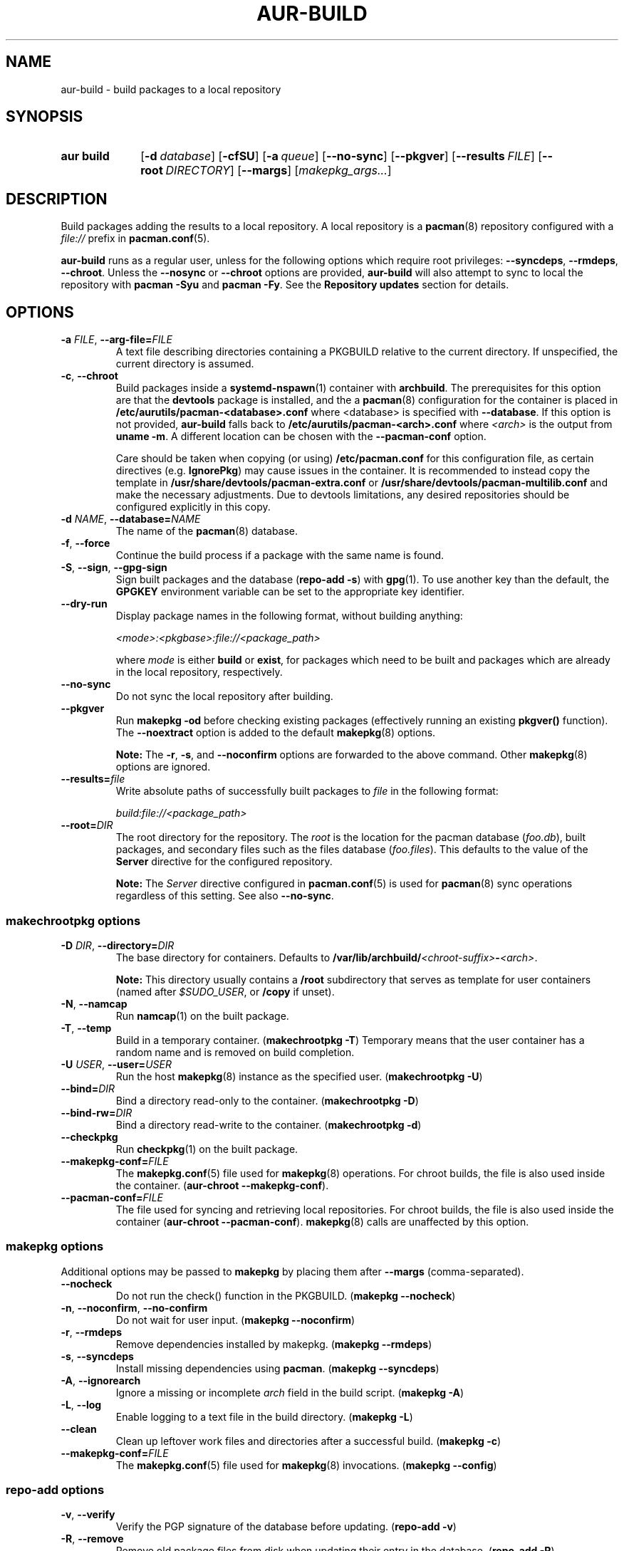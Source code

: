 .TH AUR\-BUILD 1 2022-03-25 AURUTILS
.SH NAME
aur\-build \- build packages to a local repository
.
.SH SYNOPSIS
.SY "aur build"
.OP \-d database
.OP \-cfSU
.OP \-a queue
.OP \-\-no\-sync
.OP \-\-pkgver
.OP \-\-results FILE
.OP \-\-root DIRECTORY
.OP \-\-margs
.RI [ makepkg_args... ]
.YS
.
.SH DESCRIPTION
Build packages adding the results to a local repository.
.
A local repository is a
.BR pacman (8)
repository configured with a
.I file://
prefix in
.BR pacman.conf (5).
.PP
.B aur\-build
runs as a regular user, unless for the following options which require
root privileges:
.BR \-\-syncdeps ,
.BR \-\-rmdeps ,
.BR \-\-chroot .
Unless the
.B \-\-nosync
or
.B \-\-chroot
options are provided,
.B aur\-build
will also attempt to sync to local the repository with
.B pacman \-Syu
and
.BR "pacman \-Fy" .
See the
.B Repository updates
section for details.
.
.SH OPTIONS
.TP
.BI \-a " FILE" "\fR,\fP \-\-arg\-file=" FILE
A text file describing directories containing a PKGBUILD relative to
the current directory. If unspecified, the current directory is
assumed.
.
.TP
.BR \-c ", " \-\-chroot
Build packages inside a
.BR systemd\-nspawn (1)
container with
.BR archbuild .
The prerequisites for this option are that the
.BR devtools
package is installed, and the a
.BR pacman (8)
configuration for the container is placed in
.BI /etc/aurutils/pacman-<database>.conf \fR
where <database> is specified with
.BR \-\-database .
If this option is not provided,
.B aur\-build
falls back to
.B /etc/aurutils/pacman-<arch>.conf
where
.I <arch>
is the output from
.BR "uname \-m" .
A different location can be chosen with the
.BR \-\-pacman\-conf
option.
.IP
Care should be taken when copying (or using)
.B /etc/pacman.conf
for this configuration file, as certain directives (e.g.
.BR IgnorePkg )
may cause issues in the container. It is recommended to instead copy
the template in
.B /usr/share/devtools/pacman-extra.conf
or
.B /usr/share/devtools/pacman-multilib.conf
and make the necessary adjustments. Due to devtools limitations, any
desired repositories should be configured explicitly in this copy.
.
.RE
.
.TP
.BI \-d " NAME" "\fR,\fP \-\-database=" NAME
The name of the
.BR pacman (8)
database.
.
.TP
.BR \-f ", " \-\-force
Continue the build process if a package with the same name is found.
.
.TP
.BR \-S ", " \-\-sign ", " \-\-gpg\-sign
Sign built packages and the database
.RB ( "repo\-add \-s" )
with
.BR gpg (1).
To use another key than the default, the
.B GPGKEY
environment variable can be set to the appropriate key identifier.
.
.TP
.BR \-\-dry\-run
Display package names in the following format, without building anything:
.IP
.I <mode>:<pkgbase>:file://<package_path>
.IP
where
.I mode
is either
.B build
or
.BR exist ,
for packages which need to be built and packages which are already in
the local repository, respectively.

.TP
.BR \-\-no\-sync
Do not sync the local repository after building.
.
.TP
.BR \-\-pkgver
Run
.B "makepkg \-od"
before checking existing packages (effectively running an existing
.B pkgver()
function). The
.BR \-\-noextract
option is added to the default
.BR makepkg (8)
options.
.IP
.RS
.B Note:
The
.BR \-r ,
.BR \-s ,
and
.BR \-\-noconfirm
options are forwarded to the above command. Other
.BR makepkg (8)
options are ignored.
.RE
.
.TP
.BI \-\-results= file
Write absolute paths of successfully built packages to
.I file
in the following format:
.IP
.I build:file://<package_path>
.
.TP
.BI \-\-root= DIR
The root directory for the repository. The
.I root
is the location for the pacman database
.RI ( foo.db ),
built packages, and secondary files such as the files database
.RI ( foo.files ).
This defaults to the value of the
.B Server
directive for the configured repository.
.IP
.RS
.B Note:
The
.I Server
directive configured in
.BR pacman.conf (5)
is used for
.BR pacman (8)
sync operations regardless of this setting. See also
.BR \-\-no\-sync .
.RE
.
.SS makechrootpkg options
.TP
.BI \-D " DIR" "\fR,\fP \-\-directory=" DIR
The base directory for containers. Defaults to
.BI /var/lib/archbuild/ <chroot\-suffix> \- <arch> \fR.
.IP
.RS
.B Note:
This directory usually contains a
.B /root
subdirectory that serves as template for user containers (named after
.IR $SUDO_USER ,
or
.B /copy
if unset).
.RE
.
.TP
.BR \-N ", " \-\-namcap
Run
.BR namcap (1)
on the built package.
.
.TP
.BR \-T ", " \-\-temp
Build in a temporary container. (\fBmakechrootpkg \-T\fR) Temporary
means that the user container has a random name and is removed on
build completion.
.
.TP
.BI \-U " USER" "\fR,\fP \-\-user=" USER
Run the host
.BR makepkg (8)
instance as the specified user. (\fBmakechrootpkg \-U\fR)
.
.TP
.BI \-\-bind= DIR
Bind a directory read-only to the container. (\fBmakechrootpkg \-D\fR)
.
.TP
.BI \-\-bind\-rw= DIR
Bind a directory read-write to the container. (\fBmakechrootpkg \-d\fR)
.
.TP
.BR \-\-checkpkg
Run
.BR checkpkg (1)
on the built package.
.
.TP
.BI \-\-makepkg\-conf= FILE
The
.BR makepkg.conf (5)
file used for
.BR makepkg (8)
operations. For chroot builds, the file is also used inside the container.
.RB ( aur\-chroot " " \-\-makepkg\-conf ).
.
.TP
.BI \-\-pacman\-conf= FILE
The file used for syncing and retrieving local repositories. For chroot
builds, the file is also used inside the container
.RB ( aur\-chroot " " \-\-pacman\-conf ).
.BR makepkg (8)
calls are unaffected by this option.
.
.SS makepkg options
Additional options may be passed to
.B makepkg
by placing them after
.BR \-\-margs
(comma-separated).
.
.TP
.BR \-\-nocheck
Do not run the check() function in the PKGBUILD.
.RB ( makepkg " " \-\-nocheck )
.
.TP
.BR \-n ", " \-\-noconfirm ", " \-\-no\-confirm
Do not wait for user input.
.RB ( makepkg " " \-\-noconfirm )
.
.TP
.BR \-r ", " \-\-rmdeps
Remove dependencies installed by makepkg.
.RB ( makepkg " " \-\-rmdeps )
.
.TP
.BR \-s ", " \-\-syncdeps
Install missing dependencies using
.BR pacman .
.RB ( makepkg " " \-\-syncdeps )
.
.TP
.BR \-A ", " \-\-ignorearch
Ignore a missing or incomplete
.I arch
field in the build script.
.RB ( makepkg " " \-A )
.
.TP
.BR \-L ", " \-\-log
Enable logging to a text file in the build directory.
.RB ( makepkg " " \-L )
.
.TP
.BR \-\-clean
Clean up leftover work files and directories after a successful build.
.RB ( makepkg " " \-c )
.
.TP
.BI \-\-makepkg\-conf= FILE
The
.BR makepkg.conf (5)
file used for
.BR makepkg (8)
invocations.
.RB ( makepkg " " \-\-config )
.
.SS repo\-add options
.TP
.BR \-v ", " \-\-verify
Verify the PGP signature of the database before
updating.
.RB ( repo\-add " " \-v )
.
.TP
.BR \-R ", " \-\-remove
Remove old package files from disk when updating their entry in the
database.
.RB ( repo\-add " " \-R )
.
.TP
.BR \-\-new
Only add packages that are not already in the database.
.RB ( repo\-add " " \-n )
.
.TP
.BR \-\-prevent\-downgrade
Do not add packages to the database if a newer version is already
present.
.RB ( repo\-add " " \-p )
.
.SH ENVIRONMENT
.TP
.B AUR_REPO
The repository used for building packages. If unspecified, the name is
selected with
.BR aur\-repo (1).
.
.TP
.B AUR_DBROOT
The root directory of the repository. If unspecified, the path is
retrieved with
.BR aur\-repo (1).
.
.TP
.B GNUPGHOME
Directory where the gpg keyring for signing built packages and the
database file is stored.
.
.TP
.B GPGKEY
The GPG key used for signing packages. This environment variable is
respected by
.B aur\-build
and
.BR repo\-add .
When the variable is set in
.BR makepkg.conf (5),
is it only respected by
.BR makepkg .
.
.TP
.B MAKEPKG
The command used to build packages. Any
.BR makepkg (8)
options (see the
.B makepkg options
section) forwarded must be supported by this command, as well as the
.IR \-o ,
.IR \-d ,
and
.I \-\-noextract
options if
.B aur\-build \-\-pkgver
is used.
.
.B PACMAN_AUTH
A command prefix for running
.BR pacman (8)
as root. If unset,
.BR sudo (8)
is used. See also
.BR makepkg.conf (5).
.
.TP
.B TMPDIR
The directory for temporary files. (This includes intermediary storage
of built packages, defaulting to
.IR /var/tmp .)
.
.SH NOTES
.SS Repository updates
When building locally (outside a container),
.B "pacman \-Syu"
is run with
.BR pacman.conf (8)
only containing the local repository. This is comparable to
.BR "makepkg \-i" ,
but without subsequent package installation (if a package was
installed before, it is updated to the latest available version). An
interesting side-effect is that pacman considers packages inside the
official repositories "local", and warns if they are newer than any
custom counterpart. Packages which define a
.I replaces
field are ignored if the target package is installed on the local system.
.
.SS Using a dedicated build user
While using a dedicated user for the build process does not increase
security (beyond protecting against packaging errors that write to
.IR $HOME ),
it may be useful when the local repository will be accessible to
multiple users or as a way to avoid password prompts. (Note that such
a user must be unprivileged; as of pacman 4.2,
.BR makepkg (8)
may not run directly as root.)
.PP
New users may be created with
.BR useradd (8)
as follows:
.PP
.EX
    # useradd build \-\-system \-\-home\-dir /var/cache/build \-\-create\-home
.EE
.PP
Because dependency resolution is not replicated and left to
.BR makepkg (8)
(see
.B handle_deps()
in
.BR /usr/bin/makepkg )
the
.I build
user should be allowed to run
.BR pacman (8)
with elevated privileges. For example, create the
.I /etc/sudoers.d/10_build
file with following contents:
.PP
.EX
    build ALL = (root) NOPASSWD: /usr/bin/pacman
.EE
.PP
.BR aur\-build (1)
(and related programs such as
.BR aur\-sync (1))
may now be run as the new
.I build
user.
For example:
.PP
.EX
    # cd /var/cache/build
    # sudo \-u build git clone https://aur.archlinux.org/mypackage.git
    # cd mypackage
    # sudo \-u build aur build \-d custom
.EE
.PP
Any created files in the local repository (such as packages,
signatures and database files) will be owned by the
.I build
user.
.
.SS PKGBUILD signatures
GPG signatures defined in the
.B validpgpkeys
array may be automatically retrieved by setting the
.I auto\-key\-retrieve
option in
.BR gpg.conf .
Note that this option only works with signatures that include an
issuer fingerprint. See
.B \-\-auto\-key\-retrieve
in
.BR gpg (1)
for details.
.
.SS Signing packages unattended
By default, `gpg(1)` will cache passphrases for a duration set by the
`default-cache-ttl` option. If extending this duration is not desired, the
passphrase can be cached manually with `gpg-set-passphrase` before running
`aur-build(1)`. The duration of the cached passphrase is then set by the
`max-cache-ttl` option, which defaults to 2 hours. See `gpg-set-passphrase` for
details.

.SS Rebuilding packages against updated dependencies
It is sometimes required to rebuild packages when their dependencies
are updated, for example in the case of dynamic library linking.  To
detect which packages require a rebuild, the
.UR https://\:github.com/\:maximbaz/\:rebuild-detector
rebuild-detector
.UE
package can be used. To propagate rebuilt packages to clients,
.B pkgver
should be increased priorly, e.g. with
.BR setconf (1).
.
.SS Installing dependencies with makepkg
If
.B \-\-syncdeps
is specified, package dependencies are installed with
.BR "makepkg \-s" .
.B makepkg
uses the
.B pacman \-S \-\-asdeps
command for this purpose. If other pacman options are desired for this
command, a wrapper script and the
.B PACMAN
environment variable have to be used. (See
.B ENVIRONMENT VARIABLES
in
.BR makepkg (8).)
.PP
For example, to use a custom
.BR pacman.conf (5)
file, create a wrapper script:
.PP
.EX
  #!/bin/sh --
  pacman --config </path/to/file> "$@"
.EE
.PP
and set the
.B PACMAN
environment variable to its path. (In this particular example,
building inside a container with dedicated
.BR pacman.conf(5)
is an alternative.)
.
.SH BUGS
Databases are built with
.B LANG=C
to avoid libalpm from skipping entries if the locale is not set
(FS#49342). Packages are signed manually with
.B "gpg \-\-batch \-\-detach\-sign \-\-no\-armor"
(FS#49946).
.PP
.BR pacman (8)
has a size-limit of 25\~MiB for databases. The use of larger databases
may result in an
.B expected download size exceeded
error. To avoid this issue, compress the database with
.BR gzip (1).
See
.UR https://\:git.archlinux.org/\:pacman.git/\:commit/\:?id=\:6dc71926f9b16ebcf11b924941092d6eab204224
.UE
for details.
.
.SH SEE ALSO
.ad l
.nh
.BR aur (1),
.BR aur\-chroot (1),
.BR aur\-repo (1),
.BR makepkg.conf (5),
.BR pacman.conf (5),
.BR sudoers (5),
.BR makepkg (8),
.BR pacman (8),
.BR repo\-add (8),
.BR sudo (8)
.
.SH AUTHORS
.MT https://github.com/AladW
Alad Wenter
.ME
.
.\" vim: set textwidth=72:
